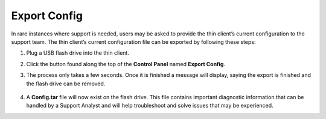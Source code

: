 .. index::
   single: Support

Export Config
-------------

In rare instances where support is needed, users may be asked to provide
the thin client’s current configuration to the support team. The thin
client’s current configuration file can be exported by following these
steps:

1. Plug a USB flash drive into the thin client.

2. Click the button found along the top of the **Control Panel** named
   **Export Config**.

3. The process only takes a few seconds. Once it is finished a message
   will display, saying the export is finished and the flash drive can
   be removed.

    .. figure:: media/image022.png
       :alt: Confirmation of Exported Configuration Files

4. A **Config.tar** file will now exist on the flash drive. This file
   contains important diagnostic information that can be handled by a
   Support Analyst and will help troubleshoot and solve issues that may
   be experienced.

